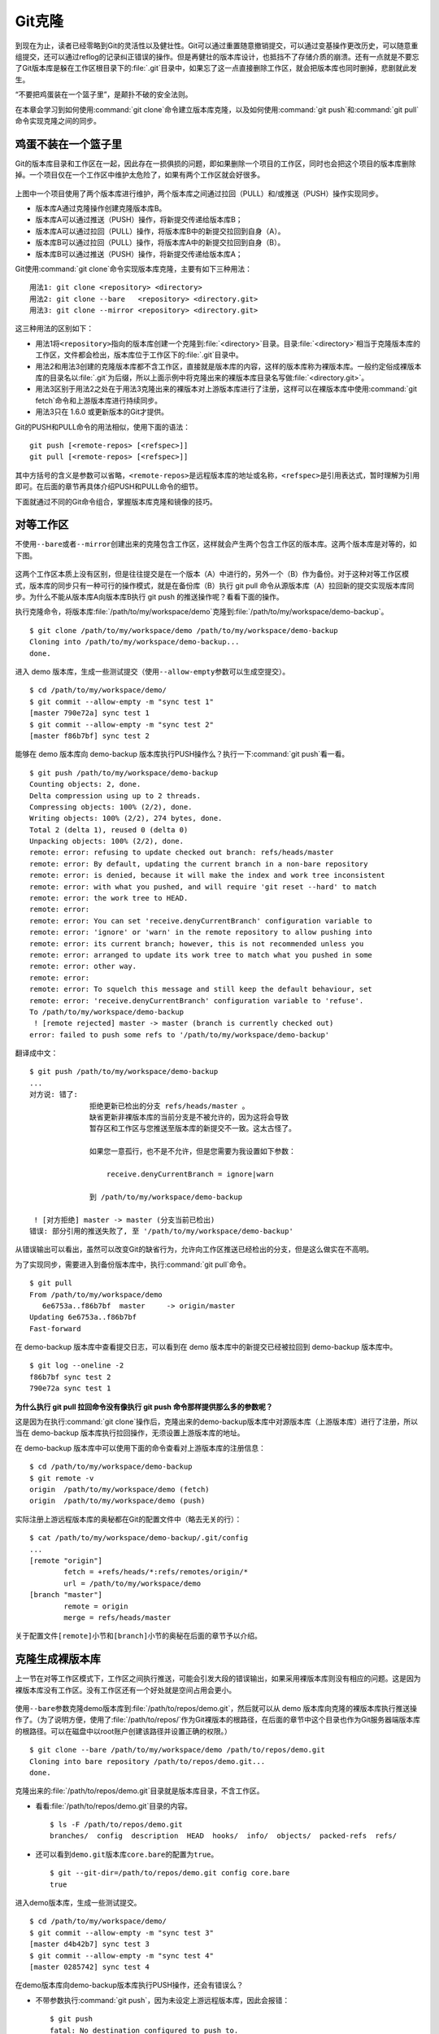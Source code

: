 Git克隆
********

到现在为止，读者已经零略到Git的灵活性以及健壮性。Git可以通过重置随意撤销\
提交，可以通过变基操作更改历史，可以随意重组提交，还可以通过reflog的记录\
纠正错误的操作。但是再健壮的版本库设计，也抵挡不了存储介质的崩溃。还有一\
点就是不要忘了Git版本库是躲在工作区根目录下的\ :file:`.git`\ 目录中，如\
果忘了这一点直接删除工作区，就会把版本库也同时删掉，悲剧就此发生。

“不要把鸡蛋装在一个篮子里”，是颠扑不破的安全法则。

在本章会学习到如何使用\ :command:`git clone`\ 命令建立版本库克隆，以及如\
何使用\ :command:`git push`\ 和\ :command:`git pull`\ 命令实现克隆之间的\
同步。

鸡蛋不装在一个篮子里
====================

Git的版本库目录和工作区在一起，因此存在一损俱损的问题，即如果删除一个项\
目的工作区，同时也会把这个项目的版本库删除掉。一个项目仅在一个工作区中维\
护太危险了，如果有两个工作区就会好很多。

.. figure:: /images/git-solo/git-clone-pull-push.png
   :scale: 80

上图中一个项目使用了两个版本库进行维护，两个版本库之间通过拉回（PULL）\
和/或推送（PUSH）操作实现同步。

* 版本库A通过克隆操作创建克隆版本库B。
* 版本库A可以通过推送（PUSH）操作，将新提交传递给版本库B；
* 版本库A可以通过拉回（PULL）操作，将版本库B中的新提交拉回到自身（A）。
* 版本库B可以通过拉回（PULL）操作，将版本库A中的新提交拉回到自身（B）。
* 版本库B可以通过推送（PUSH）操作，将新提交传递给版本库A；

Git使用\ :command:`git clone`\ 命令实现版本库克隆，主要有如下三种用法：

::

  用法1: git clone <repository> <directory>
  用法2: git clone --bare   <repository> <directory.git>
  用法3: git clone --mirror <repository> <directory.git>

这三种用法的区别如下：

* 用法1将\ ``<repository>``\ 指向的版本库创建一个克隆到\
  :file:`<directory>`\ 目录。目录\ :file:`<directory>`\ 相当于克隆版本库\
  的工作区，文件都会检出，版本库位于工作区下的\ :file:`.git`\ 目录中。

* 用法2和用法3创建的克隆版本库都不含工作区，直接就是版本库的内容，这样的\
  版本库称为裸版本库。一般约定俗成裸版本库的目录名以\ :file:`.git`\ 为后缀，\
  所以上面示例中将克隆出来的裸版本库目录名写做\ :file:`<directory.git>`\ 。

* 用法3区别于用法2之处在于用法3克隆出来的裸版本对上游版本库进行了注册，\
  这样可以在裸版本库中使用\ :command:`git fetch`\ 命令和上游版本库进行\
  持续同步。

* 用法3只在 1.6.0 或更新版本的Git才提供。

Git的PUSH和PULL命令的用法相似，使用下面的语法：

::

  git push [<remote-repos> [<refspec>]]
  git pull [<remote-repos> [<refspec>]]

其中方括号的含义是参数可以省略，\ ``<remote-repos>``\ 是远程版本库的地址\
或名称，\ ``<refspec>``\ 是引用表达式，暂时理解为引用即可。在后面的章节\
再具体介绍PUSH和PULL命令的细节。

下面就通过不同的Git命令组合，掌握版本库克隆和镜像的技巧。

对等工作区
==========

不使用\ ``--bare``\ 或者\ ``--mirror``\ 创建出来的克隆包含工作区，这样就\
会产生两个包含工作区的版本库。这两个版本库是对等的，如下图。

.. figure:: /images/git-solo/git-clone-1.png
   :scale: 80

这两个工作区本质上没有区别，但是往往提交是在一个版本（A）中进行的，另外\
一个（B）作为备份。对于这种对等工作区模式，版本库的同步只有一种可行的操\
作模式，就是在备份库（B）执行 git pull 命令从源版本库（A）拉回新的提交实\
现版本库同步。为什么不能从版本库A向版本库B执行 git push 的推送操作呢？看\
看下面的操作。

执行克隆命令，将版本库\ :file:`/path/to/my/workspace/demo`\ 克隆到\
:file:`/path/to/my/workspace/demo-backup`\ 。

::

  $ git clone /path/to/my/workspace/demo /path/to/my/workspace/demo-backup
  Cloning into /path/to/my/workspace/demo-backup...
  done.

进入 demo 版本库，生成一些测试提交（使用\ ``--allow-empty``\ 参数可以\
生成空提交）。

::

  $ cd /path/to/my/workspace/demo/
  $ git commit --allow-empty -m "sync test 1"
  [master 790e72a] sync test 1
  $ git commit --allow-empty -m "sync test 2"
  [master f86b7bf] sync test 2

能够在 demo 版本库向 demo-backup 版本库执行PUSH操作么？执行一下\
:command:`git push`\ 看一看。

::

  $ git push /path/to/my/workspace/demo-backup
  Counting objects: 2, done.
  Delta compression using up to 2 threads.
  Compressing objects: 100% (2/2), done.
  Writing objects: 100% (2/2), 274 bytes, done.
  Total 2 (delta 1), reused 0 (delta 0)
  Unpacking objects: 100% (2/2), done.
  remote: error: refusing to update checked out branch: refs/heads/master
  remote: error: By default, updating the current branch in a non-bare repository
  remote: error: is denied, because it will make the index and work tree inconsistent
  remote: error: with what you pushed, and will require 'git reset --hard' to match
  remote: error: the work tree to HEAD.
  remote: error: 
  remote: error: You can set 'receive.denyCurrentBranch' configuration variable to
  remote: error: 'ignore' or 'warn' in the remote repository to allow pushing into
  remote: error: its current branch; however, this is not recommended unless you
  remote: error: arranged to update its work tree to match what you pushed in some
  remote: error: other way.
  remote: error: 
  remote: error: To squelch this message and still keep the default behaviour, set
  remote: error: 'receive.denyCurrentBranch' configuration variable to 'refuse'.
  To /path/to/my/workspace/demo-backup
   ! [remote rejected] master -> master (branch is currently checked out)
  error: failed to push some refs to '/path/to/my/workspace/demo-backup'

翻译成中文：

::

  $ git push /path/to/my/workspace/demo-backup
  ...
  对方说: 错了:
                拒绝更新已检出的分支 refs/heads/master 。
                缺省更新非裸版本库的当前分支是不被允许的，因为这将会导致
                暂存区和工作区与您推送至版本库的新提交不一致。这太古怪了。

                如果您一意孤行，也不是不允许，但是您需要为我设置如下参数：

                    receive.denyCurrentBranch = ignore|warn

                到 /path/to/my/workspace/demo-backup

   ! [对方拒绝] master -> master (分支当前已检出)
  错误: 部分引用的推送失败了, 至 '/path/to/my/workspace/demo-backup'

从错误输出可以看出，虽然可以改变Git的缺省行为，允许向工作区推送已经检\
出的分支，但是这么做实在不高明。

为了实现同步，需要进入到备份版本库中，执行\ :command:`git pull`\ 命令。

::

  $ git pull
  From /path/to/my/workspace/demo
     6e6753a..f86b7bf  master     -> origin/master
  Updating 6e6753a..f86b7bf
  Fast-forward

在 demo-backup 版本库中查看提交日志，可以看到在 demo 版本库中的新提交\
已经被拉回到 demo-backup 版本库中。

::

  $ git log --oneline -2
  f86b7bf sync test 2
  790e72a sync test 1

**为什么执行 git pull 拉回命令没有像执行 git push 命令那样提供那么多的参数呢？**

这是因为在执行\ :command:`git clone`\ 操作后，克隆出来的demo-backup版本库\
中对源版本库（上游版本库）进行了注册，所以当在 demo-backup 版本库执行\
拉回操作，无须设置上游版本库的地址。

在 demo-backup 版本库中可以使用下面的命令查看对上游版本库的注册信息：

::

  $ cd /path/to/my/workspace/demo-backup
  $ git remote -v
  origin  /path/to/my/workspace/demo (fetch)
  origin  /path/to/my/workspace/demo (push)

实际注册上游远程版本库的奥秘都在Git的配置文件中（略去无关的行）：

::

  $ cat /path/to/my/workspace/demo-backup/.git/config 
  ...
  [remote "origin"]
          fetch = +refs/heads/*:refs/remotes/origin/*
          url = /path/to/my/workspace/demo
  [branch "master"]
          remote = origin
          merge = refs/heads/master

关于配置文件\ ``[remote]``\ 小节和\ ``[branch]``\ 小节的奥秘在后面的章节\
予以介绍。

克隆生成裸版本库
================

上一节在对等工作区模式下，工作区之间执行推送，可能会引发大段的错误输出，\
如果采用裸版本库则没有相应的问题。这是因为裸版本库没有工作区。没有工作区\
还有一个好处就是空间占用会更小。

.. figure:: /images/git-solo/git-clone-2.png
   :scale: 80

使用\ ``--bare``\ 参数克隆demo版本库到\ :file:`/path/to/repos/demo.git`\ ，\
然后就可以从 demo 版本库向克隆的裸版本库执行推送操作了。（为了说明方便，\
使用了\ :file:`/path/to/repos/`\ 作为Git裸版本的根路径，在后面的章节\
中这个目录也作为Git服务器端版本库的根路径。可以在磁盘中以root账户创建\
该路径并设置正确的权限。）

::

  $ git clone --bare /path/to/my/workspace/demo /path/to/repos/demo.git
  Cloning into bare repository /path/to/repos/demo.git...
  done.

克隆出来的\ :file:`/path/to/repos/demo.git`\ 目录就是版本库目录，不含\
工作区。

* 看看\ :file:`/path/to/repos/demo.git`\ 目录的内容。

  ::

    $ ls -F /path/to/repos/demo.git
    branches/  config  description  HEAD  hooks/  info/  objects/  packed-refs  refs/

* 还可以看到\ ``demo.git``\ 版本库\ ``core.bare``\ 的配置为\ ``true``\ 。

  ::

    $ git --git-dir=/path/to/repos/demo.git config core.bare
    true

进入demo版本库，生成一些测试提交。

::

  $ cd /path/to/my/workspace/demo/
  $ git commit --allow-empty -m "sync test 3"
  [master d4b42b7] sync test 3
  $ git commit --allow-empty -m "sync test 4"
  [master 0285742] sync test 4

在demo版本库向demo-backup版本库执行PUSH操作，还会有错误么？

* 不带参数执行\ :command:`git push`\ ，因为未设定上游远程版本库，\
  因此会报错：

  ::

    $ git push
    fatal: No destination configured to push to.

* 在执行\ :command:`git push`\ 时使用\ :file:`/path/to/repos/demo.git`\
  作为参数。

  推送成功。

  ::

    $ git push /path/to/repos/demo.git
    Counting objects: 2, done.
    Delta compression using up to 2 threads.
    Compressing objects: 100% (2/2), done.
    Writing objects: 100% (2/2), 275 bytes, done.
    Total 2 (delta 1), reused 0 (delta 0)
    Unpacking objects: 100% (2/2), done.
    To /path/to/repos/demo.git
       f86b7bf..0285742  master -> master

看看\ :file:`demo.git`\ 版本库，是否已经完成了同步？

::

  $ git log --oneline -2
  0285742 sync test 4
  d4b42b7 sync test 3

这个方式实现版本库本地镜像显然是更好的方法，因为可以直接在工作区修改、\
提交，然后执行\ :command:`git push`\ 命令实现推送。稍有一点遗憾的是推送命\
令还需要加上裸版本库的路径。这个遗憾在后面介绍远程版本库的章节会给出解决\
方案。

创建生成裸版本库
================

裸版本库不但可以通过克隆的方式创建，还可以通过\ :command:`git init`\
命令以初始化的方式创建。之后的同步方式和上一节大同小异。

.. figure:: /images/git-solo/git-clone-3.png
   :scale: 80

命令\ :command:`git init`\ 在“Git初始化”一章就已经用到了，是用于初始化\
一个版本库的。之前执行\ :command:`git init`\ 命令初始化的版本库是带\
工作区的，如何以裸版本库的方式初始化一个版本库呢？奥秘就在于\
``--bare``\ 参数。

下面的命令会创建一个空的裸版本库于目录\ :file:`/path/to/repos/demo-init.git` 中。

::

  $ git init --bare /path/to/repos/demo-init.git
  Initialized empty Git repository in /path/to/repos/demo-init.git/

创建的果真是裸版本库么？

* 看看 :file:`/path/to/repos/demo-init.git` 下的内容：

  ::

    $ ls -F /path/to/repos/demo-init.git
    branches/  config  description  HEAD  hooks/  info/  objects/  refs/

* 看看这个版本库的配置\ ``core.bare``\ 的值：

  ::

    $ git --git-dir=/path/to/repos/demo-init.git config core.bare
    true

可是空版本库没有内容啊，那就执行PUSH操作为其创建内容呗。

::

  $ cd /path/to/my/workspace/demo
  $ git push /path/to/repos/demo-init.git
  No refs in common and none specified; doing nothing.
  Perhaps you should specify a branch such as 'master'.
  fatal: The remote end hung up unexpectedly
  error: failed to push some refs to '/path/to/repos/demo-init.git'

为什么出错了？翻译一下错误输出。

::

  $ cd /path/to/my/workspace/demo
  $ git push /path/to/repos/demo-init.git
  没有指定要推送的引用，而且两个版本库也没有共同的引用。
  所以什么也没有做。
  可能您需要提供要推送的分支名，如 'master'。
  严重错误：远程操作意外终止
  错误：部分引用推送失败，至 '/path/to/repos/demo-init.git'

关于这个问题详细说明要在后面的章节介绍，这里先说一个省略版：因为\
:file:`/path/to/repos/demo-init.git` 版本库刚刚初始化完成，还没有任何\
提交更不要说分支了。当执行\ :command:`git push`\ 命令时，如果没有设定\
推送的分支，而且当前分支也没有注册到远程某个分支，将检查远程分支是否有\
和本地相同的分支名（如master），如果有，则推送，否则报错。

所以需要把\ :command:`git push`\ 命令写的再完整一些。像下面这样操作，就\
可以完成向空的裸版本库的推送。

::

  $ git push /path/to/repos/demo-init.git master:master
  Counting objects: 26, done.
  Delta compression using up to 2 threads.
  Compressing objects: 100% (20/20), done.
  Writing objects: 100% (26/26), 2.49 KiB, done.
  Total 26 (delta 8), reused 0 (delta 0)
  Unpacking objects: 100% (26/26), done.
  To /path/to/repos/demo-init.git
   * [new branch]      master -> master

上面的\ :command:`git push`\ 命令也可以简写为：\ :command:`git push /pat
h/to/repos/demo-init.git master`\ 。

推送成功了么？看看\ :file:`demo-init.git`\ 版本库中的提交。

::

  $ git --git-dir=/path/to/repos/demo-init.git log --oneline -2
  0285742 sync test 4
  d4b42b7 sync test 3

好了继续在 demo 中执行几次提交。

::

  $ cd /path/to/my/workspace/demo/
  $ git commit --allow-empty -m "sync test 5"
  [master 424aa67] sync test 5
  $ git commit --allow-empty -m "sync test 6"
  [master 70a5aa7] sync test 6

然后再向\ :file:`demo-init.git`\ 推送。注意这次使用的命令。

::

  $ git push /path/to/repos/demo-init.git
  Counting objects: 2, done.
  Delta compression using up to 2 threads.
  Compressing objects: 100% (2/2), done.
  Writing objects: 100% (2/2), 273 bytes, done.
  Total 2 (delta 1), reused 0 (delta 0)
  Unpacking objects: 100% (2/2), done.
  To /path/to/repos/demo-init.git
     0285742..70a5aa7  master -> master

为什么这次使用\ :command:`git push`\ 命令后面没有跟上分支名呢？这是因为\
远程版本库（demo-init.git）中已经不再是空版本库了，而且有名为master的分支。

通过下面的命令可以查看远程版本库的分支。

::

  $ git ls-remote /path/to/repos/demo-init.git
  70a5aa7a7469076fd435a9e4f89c4657ba603ced        HEAD
  70a5aa7a7469076fd435a9e4f89c4657ba603ced        refs/heads/master

至此相信读者已经能够把鸡蛋放在不同的篮子中了，也对Git更加的喜爱了吧。
